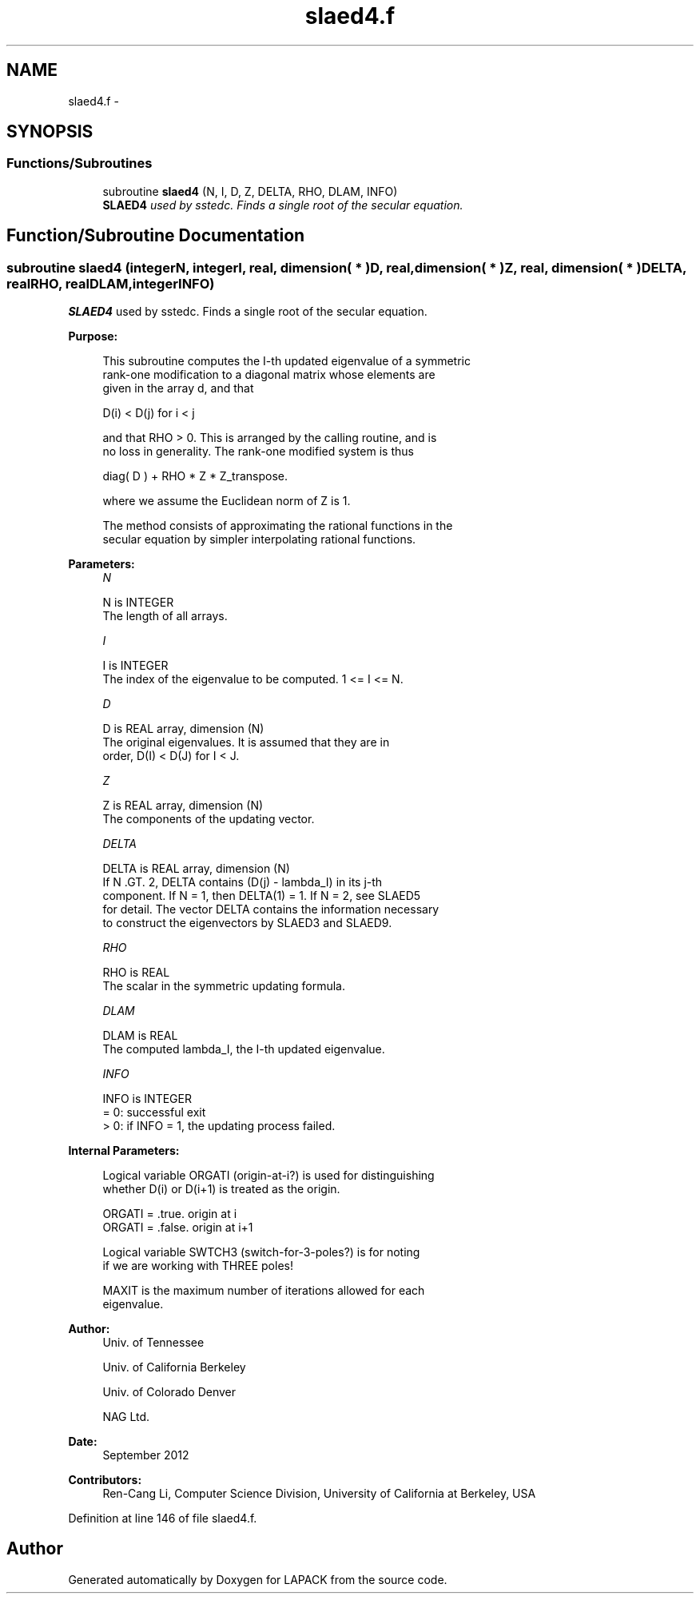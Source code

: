 .TH "slaed4.f" 3 "Sat Nov 16 2013" "Version 3.4.2" "LAPACK" \" -*- nroff -*-
.ad l
.nh
.SH NAME
slaed4.f \- 
.SH SYNOPSIS
.br
.PP
.SS "Functions/Subroutines"

.in +1c
.ti -1c
.RI "subroutine \fBslaed4\fP (N, I, D, Z, DELTA, RHO, DLAM, INFO)"
.br
.RI "\fI\fBSLAED4\fP used by sstedc\&. Finds a single root of the secular equation\&. \fP"
.in -1c
.SH "Function/Subroutine Documentation"
.PP 
.SS "subroutine slaed4 (integerN, integerI, real, dimension( * )D, real, dimension( * )Z, real, dimension( * )DELTA, realRHO, realDLAM, integerINFO)"

.PP
\fBSLAED4\fP used by sstedc\&. Finds a single root of the secular equation\&.  
.PP
\fBPurpose: \fP
.RS 4

.PP
.nf
 This subroutine computes the I-th updated eigenvalue of a symmetric
 rank-one modification to a diagonal matrix whose elements are
 given in the array d, and that

            D(i) < D(j)  for  i < j

 and that RHO > 0.  This is arranged by the calling routine, and is
 no loss in generality.  The rank-one modified system is thus

            diag( D )  +  RHO * Z * Z_transpose.

 where we assume the Euclidean norm of Z is 1.

 The method consists of approximating the rational functions in the
 secular equation by simpler interpolating rational functions.
.fi
.PP
 
.RE
.PP
\fBParameters:\fP
.RS 4
\fIN\fP 
.PP
.nf
          N is INTEGER
         The length of all arrays.
.fi
.PP
.br
\fII\fP 
.PP
.nf
          I is INTEGER
         The index of the eigenvalue to be computed.  1 <= I <= N.
.fi
.PP
.br
\fID\fP 
.PP
.nf
          D is REAL array, dimension (N)
         The original eigenvalues.  It is assumed that they are in
         order, D(I) < D(J)  for I < J.
.fi
.PP
.br
\fIZ\fP 
.PP
.nf
          Z is REAL array, dimension (N)
         The components of the updating vector.
.fi
.PP
.br
\fIDELTA\fP 
.PP
.nf
          DELTA is REAL array, dimension (N)
         If N .GT. 2, DELTA contains (D(j) - lambda_I) in its  j-th
         component.  If N = 1, then DELTA(1) = 1. If N = 2, see SLAED5
         for detail. The vector DELTA contains the information necessary
         to construct the eigenvectors by SLAED3 and SLAED9.
.fi
.PP
.br
\fIRHO\fP 
.PP
.nf
          RHO is REAL
         The scalar in the symmetric updating formula.
.fi
.PP
.br
\fIDLAM\fP 
.PP
.nf
          DLAM is REAL
         The computed lambda_I, the I-th updated eigenvalue.
.fi
.PP
.br
\fIINFO\fP 
.PP
.nf
          INFO is INTEGER
         = 0:  successful exit
         > 0:  if INFO = 1, the updating process failed.
.fi
.PP
 
.RE
.PP
\fBInternal Parameters: \fP
.RS 4

.PP
.nf
  Logical variable ORGATI (origin-at-i?) is used for distinguishing
  whether D(i) or D(i+1) is treated as the origin.

            ORGATI = .true.    origin at i
            ORGATI = .false.   origin at i+1

   Logical variable SWTCH3 (switch-for-3-poles?) is for noting
   if we are working with THREE poles!

   MAXIT is the maximum number of iterations allowed for each
   eigenvalue.
.fi
.PP
 
.RE
.PP
\fBAuthor:\fP
.RS 4
Univ\&. of Tennessee 
.PP
Univ\&. of California Berkeley 
.PP
Univ\&. of Colorado Denver 
.PP
NAG Ltd\&. 
.RE
.PP
\fBDate:\fP
.RS 4
September 2012 
.RE
.PP
\fBContributors: \fP
.RS 4
Ren-Cang Li, Computer Science Division, University of California at Berkeley, USA 
.RE
.PP

.PP
Definition at line 146 of file slaed4\&.f\&.
.SH "Author"
.PP 
Generated automatically by Doxygen for LAPACK from the source code\&.

